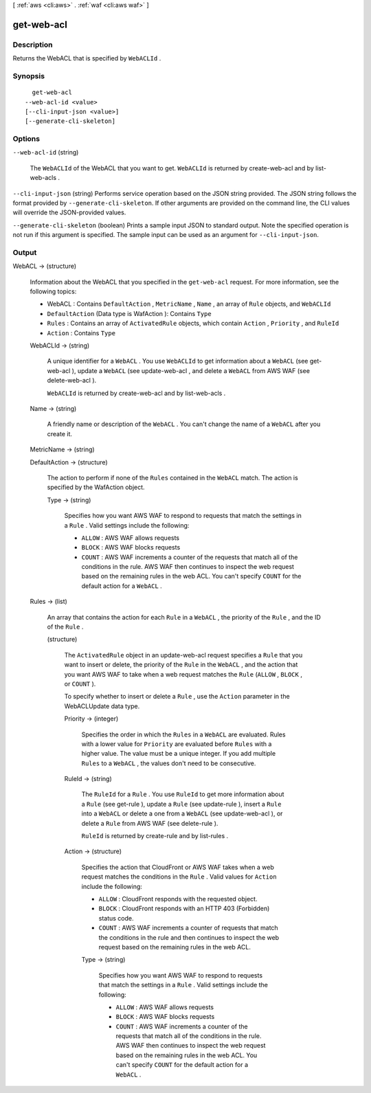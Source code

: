 [ :ref:`aws <cli:aws>` . :ref:`waf <cli:aws waf>` ]

.. _cli:aws waf get-web-acl:


***********
get-web-acl
***********



===========
Description
===========



Returns the  WebACL that is specified by ``WebACLId`` .



========
Synopsis
========

::

    get-web-acl
  --web-acl-id <value>
  [--cli-input-json <value>]
  [--generate-cli-skeleton]




=======
Options
=======

``--web-acl-id`` (string)


  The ``WebACLId`` of the  WebACL that you want to get. ``WebACLId`` is returned by  create-web-acl and by  list-web-acls .

  

``--cli-input-json`` (string)
Performs service operation based on the JSON string provided. The JSON string follows the format provided by ``--generate-cli-skeleton``. If other arguments are provided on the command line, the CLI values will override the JSON-provided values.

``--generate-cli-skeleton`` (boolean)
Prints a sample input JSON to standard output. Note the specified operation is not run if this argument is specified. The sample input can be used as an argument for ``--cli-input-json``.



======
Output
======

WebACL -> (structure)

  

  Information about the  WebACL that you specified in the ``get-web-acl`` request. For more information, see the following topics:

   

   
  *  WebACL : Contains ``DefaultAction`` , ``MetricName`` , ``Name`` , an array of ``Rule`` objects, and ``WebACLId`` 
   
  * ``DefaultAction`` (Data type is  WafAction ): Contains ``Type`` 
   
  * ``Rules`` : Contains an array of ``ActivatedRule`` objects, which contain ``Action`` , ``Priority`` , and ``RuleId`` 
   
  * ``Action`` : Contains ``Type`` 
   

  

  WebACLId -> (string)

    

    A unique identifier for a ``WebACL`` . You use ``WebACLId`` to get information about a ``WebACL`` (see  get-web-acl ), update a ``WebACL`` (see  update-web-acl , and delete a ``WebACL`` from AWS WAF (see  delete-web-acl ).

     

    ``WebACLId`` is returned by  create-web-acl and by  list-web-acls .

    

    

  Name -> (string)

    

    A friendly name or description of the ``WebACL`` . You can't change the name of a ``WebACL`` after you create it.

    

    

  MetricName -> (string)

    

    

  DefaultAction -> (structure)

    

    The action to perform if none of the ``Rules`` contained in the ``WebACL`` match. The action is specified by the  WafAction object.

    

    Type -> (string)

      

      Specifies how you want AWS WAF to respond to requests that match the settings in a ``Rule`` . Valid settings include the following:

       

       
      * ``ALLOW`` : AWS WAF allows requests
       
      * ``BLOCK`` : AWS WAF blocks requests
       
      * ``COUNT`` : AWS WAF increments a counter of the requests that match all of the conditions in the rule. AWS WAF then continues to inspect the web request based on the remaining rules in the web ACL. You can't specify ``COUNT`` for the default action for a ``WebACL`` .
       

      

      

    

  Rules -> (list)

    

    An array that contains the action for each ``Rule`` in a ``WebACL`` , the priority of the ``Rule`` , and the ID of the ``Rule`` .

    

    (structure)

      

      The ``ActivatedRule`` object in an  update-web-acl request specifies a ``Rule`` that you want to insert or delete, the priority of the ``Rule`` in the ``WebACL`` , and the action that you want AWS WAF to take when a web request matches the ``Rule`` (``ALLOW`` , ``BLOCK`` , or ``COUNT`` ).

       

      To specify whether to insert or delete a ``Rule`` , use the ``Action`` parameter in the  WebACLUpdate data type.

      

      Priority -> (integer)

        

        Specifies the order in which the ``Rules`` in a ``WebACL`` are evaluated. Rules with a lower value for ``Priority`` are evaluated before ``Rules`` with a higher value. The value must be a unique integer. If you add multiple ``Rules`` to a ``WebACL`` , the values don't need to be consecutive.

        

        

      RuleId -> (string)

        

        The ``RuleId`` for a ``Rule`` . You use ``RuleId`` to get more information about a ``Rule`` (see  get-rule ), update a ``Rule`` (see  update-rule ), insert a ``Rule`` into a ``WebACL`` or delete a one from a ``WebACL`` (see  update-web-acl ), or delete a ``Rule`` from AWS WAF (see  delete-rule ).

         

        ``RuleId`` is returned by  create-rule and by  list-rules .

        

        

      Action -> (structure)

        

        Specifies the action that CloudFront or AWS WAF takes when a web request matches the conditions in the ``Rule`` . Valid values for ``Action`` include the following:

         

         
        * ``ALLOW`` : CloudFront responds with the requested object.
         
        * ``BLOCK`` : CloudFront responds with an HTTP 403 (Forbidden) status code.
         
        * ``COUNT`` : AWS WAF increments a counter of requests that match the conditions in the rule and then continues to inspect the web request based on the remaining rules in the web ACL. 
         

        

        Type -> (string)

          

          Specifies how you want AWS WAF to respond to requests that match the settings in a ``Rule`` . Valid settings include the following:

           

           
          * ``ALLOW`` : AWS WAF allows requests
           
          * ``BLOCK`` : AWS WAF blocks requests
           
          * ``COUNT`` : AWS WAF increments a counter of the requests that match all of the conditions in the rule. AWS WAF then continues to inspect the web request based on the remaining rules in the web ACL. You can't specify ``COUNT`` for the default action for a ``WebACL`` .
           

          

          

        

      

    

  

